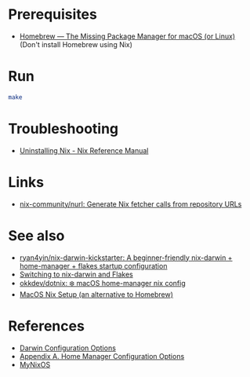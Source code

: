 * Prerequisites
- [[https://brew.sh/][Homebrew — The Missing Package Manager for macOS (or Linux)]] (Don't
  install Homebrew using Nix)

* Run
#+begin_src bash
  make
#+end_src

* Troubleshooting
- [[https://nix.dev/manual/nix/2.22/installation/uninstall][Uninstalling Nix - Nix Reference Manual]]

* Links
- [[https://github.com/nix-community/nurl][nix-community/nurl: Generate Nix fetcher calls from repository URLs]]

* See also
- [[https://github.com/ryan4yin/nix-darwin-kickstarter][ryan4yin/nix-darwin-kickstarter: A beginner-friendly nix-darwin + home-manager + flakes startup configuration]]
- [[https://evantravers.com/articles/2024/02/06/switching-to-nix-darwin-and-flakes/][Switching to nix-darwin and Flakes]]
- [[https://github.com/okkdev/dotnix][okkdev/dotnix: ❄️ macOS home-manager nix config]]
- [[https://wickedchicken.github.io/post/macos-nix-setup/][MacOS Nix Setup (an alternative to Homebrew)]]


* References
- [[https://daiderd.com/nix-darwin/manual/index.html][Darwin Configuration Options]]
- [[https://nix-community.github.io/home-manager/options.xhtml][Appendix A. Home Manager Configuration Options]]
- [[https://mynixos.com/][MyNixOS]]
